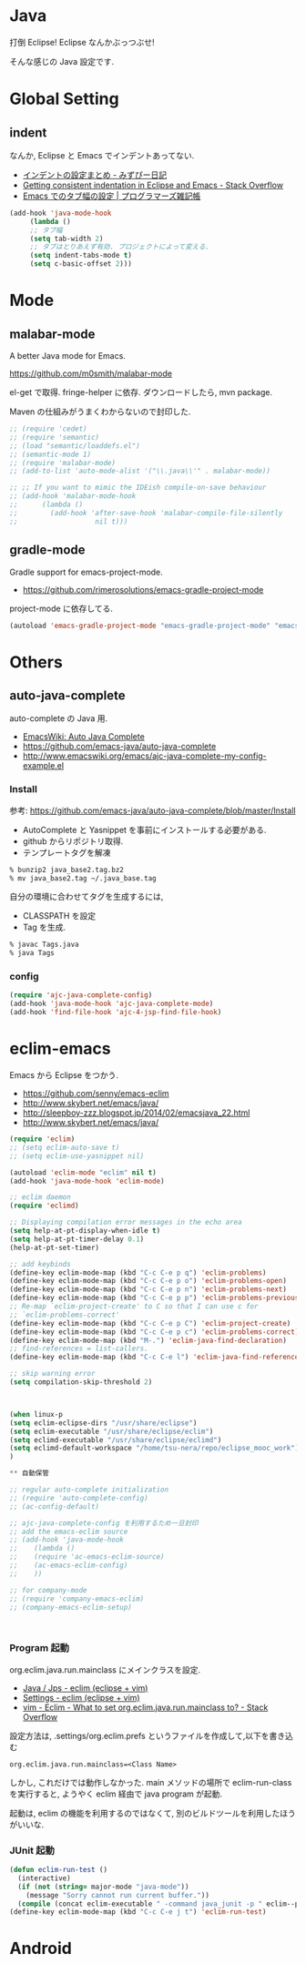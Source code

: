 * Java
  打倒 Eclipse! Eclipse なんかぶっつぶせ!

  そんな感じの Java 設定です.

* Global Setting
** indent
   なんか, Eclipse と Emacs でインデントあってない.

   - [[http://d.hatena.ne.jp/mzp/20090618/emacs][インデントの設定まとめ - みずぴー日記]]
   - [[http://stackoverflow.com/questions/5556558/getting-consistent-indentation-in-eclipse-and-emacs][Getting consistent indentation in Eclipse and Emacs - Stack Overflow]]
   - [[http://yohshiy.blog.fc2.com/blog-entry-172.html][Emacs でのタブ幅の設定 | プログラマーズ雑記帳]]

#+begin_src emacs-lisp
(add-hook 'java-mode-hook
	 (lambda ()
	 ;; タブ幅
	 (setq tab-width 2)
	 ;; タブはとりあえず有効. プロジェクトによって変える.
	 (setq indent-tabs-mode t)
	 (setq c-basic-offset 2)))
#+end_src


* Mode
** malabar-mode
   A better Java mode for Emacs.

   https://github.com/m0smith/malabar-mode

   el-get で取得. fringe-helper に依存. ダウンロードしたら, mvn package.

   Maven の仕組みがうまくわからないので封印した.

#+begin_src emacs-lisp
;; (require 'cedet)
;; (require 'semantic)
;; (load "semantic/loaddefs.el")
;; (semantic-mode 1)
;; (require 'malabar-mode)
;; (add-to-list 'auto-mode-alist '("\\.java\\'" . malabar-mode))

;; ;; If you want to mimic the IDEish compile-on-save behaviour
;; (add-hook 'malabar-mode-hook
;;      (lambda () 
;;        (add-hook 'after-save-hook 'malabar-compile-file-silently
;;                   nil t)))
#+end_src

** gradle-mode
   Gradle support for emacs-project-mode.
   - https://github.com/rimerosolutions/emacs-gradle-project-mode

   project-mode に依存してる.

   #+begin_src emacs-lisp
   (autoload 'emacs-gradle-project-mode "emacs-gradle-project-mode" "emacs-gradle-Project Mode" t)
   #+end_src

* Others
** auto-java-complete
   auto-complete の Java 用.
   - [[http://www.emacswiki.org/emacs/AutoJavaComplete][EmacsWiki: Auto Java Complete]]
   - https://github.com/emacs-java/auto-java-complete
   - http://www.emacswiki.org/emacs/ajc-java-complete-my-config-example.el

*** Install
    参考: https://github.com/emacs-java/auto-java-complete/blob/master/Install

    - AutoComplete と Yasnippet を事前にインストールする必要がある.
    - github からリポジトリ取得.
    - テンプレートタグを解凍

#+begin_src bash
% bunzip2 java_base2.tag.bz2
% mv java_base2.tag ~/.java_base.tag
#+end_src

  自分の環境に合わせてタグを生成するには,

    - CLASSPATH を設定
    - Tag を生成.

#+begin_src bash
% javac Tags.java
% java Tags
#+end_src

*** config

#+begin_src emacs-lisp
(require 'ajc-java-complete-config)
(add-hook 'java-mode-hook 'ajc-java-complete-mode)
(add-hook 'find-file-hook 'ajc-4-jsp-find-file-hook)
#+end_src

* eclim-emacs
   Emacs から Eclipse をつかう.

  - https://github.com/senny/emacs-eclim
  - http://www.skybert.net/emacs/java/
  - http://sleepboy-zzz.blogspot.jp/2014/02/emacsjava_22.html
  - http://www.skybert.net/emacs/java/

#+begin_src emacs-lisp
(require 'eclim)
;; (setq eclim-auto-save t)
;; (setq eclim-use-yasnippet nil)

(autoload 'eclim-mode "eclim" nil t)
(add-hook 'java-mode-hook 'eclim-mode)

;; eclim daemon
(require 'eclimd)

;; Displaying compilation error messages in the echo area
(setq help-at-pt-display-when-idle t)
(setq help-at-pt-timer-delay 0.1)
(help-at-pt-set-timer)

;; add keybinds
(define-key eclim-mode-map (kbd "C-c C-e p q") 'eclim-problems)
(define-key eclim-mode-map (kbd "C-c C-e p o") 'eclim-problems-open)
(define-key eclim-mode-map (kbd "C-c C-e p n") 'eclim-problems-next)
(define-key eclim-mode-map (kbd "C-c C-e p p") 'eclim-problems-previous)
;; Re-map `eclim-project-create' to C so that I can use c for
;; `eclim-problems-correct'
(define-key eclim-mode-map (kbd "C-c C-e p C") 'eclim-project-create)
(define-key eclim-mode-map (kbd "C-c C-e p c") 'eclim-problems-correct)
(define-key eclim-mode-map (kbd "M-.") 'eclim-java-find-declaration)
;; find-references = list-callers.
(define-key eclim-mode-map (kbd "C-c C-e l") 'eclim-java-find-references)

;; skip warning error
(setq compilation-skip-threshold 2)



(when linux-p
(setq eclim-eclipse-dirs "/usr/share/eclipse")
(setq eclim-executable "/usr/share/eclipse/eclim")
(setq eclimd-executable "/usr/share/eclipse/eclimd")
(setq eclimd-default-workspace "/home/tsu-nera/repo/eclipse_mooc_work")
)

** 自動保管

;; regular auto-complete initialization
;; (require 'auto-complete-config)
;; (ac-config-default)

;; ajc-java-complete-config を利用するため一旦封印
;; add the emacs-eclim source
;; (add-hook 'java-mode-hook 
;;    (lambda () 
;;    (require 'ac-emacs-eclim-source)
;;    (ac-emacs-eclim-config)
;;    ))

;; for company-mode
;; (require 'company-emacs-eclim)
;; (company-emacs-eclim-setup)



#+end_src

*** Program 起動
    org.eclim.java.run.mainclass にメインクラスを設定.

    - [[http://eclim.org/vim/java/java.html][Java / Jps - eclim (eclipse + vim)]]
    - [[http://eclim.org/vim/settings.html][Settings - eclim (eclipse + vim)]]
    - [[http://stackoverflow.com/questions/7394811/eclim-what-to-set-org-eclim-java-run-mainclass-to][vim - Eclim - What to set org.eclim.java.run.mainclass to? - Stack Overflow]]


   設定方法は, .settings/org.eclim.prefs というファイルを作成して,以下を書き込む

   #+begin_src language
   org.eclim.java.run.mainclass=<Class Name>
   #+end_src

   しかし, これだけでは動作しなかった. main メソッドの場所で
   eclim-run-class を実行すると, ようやく eclim 経由で java program が起動.
   
   起動は, eclim の機能を利用するのではなくて,
   別のビルドツールを利用したほうがいいな.

*** JUnit 起動

#+begin_src emacs-lisp
(defun eclim-run-test ()
  (interactive)
  (if (not (string= major-mode "java-mode"))
    (message "Sorry cannot run current buffer."))
  (compile (concat eclim-executable " -command java_junit -p " eclim--project-name " -t " (eclim-package-and-class))))
(define-key eclim-mode-map (kbd "C-c C-e j t") 'eclim-run-test)
#+end_src


* Android
